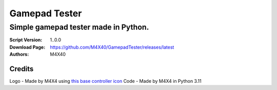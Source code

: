 Gamepad Tester
%%%%%%%%%%%%%%

Simple gamepad tester made in Python. 
^^^^^^^^^^^^^^^^^^^^^^^^^^^^^^^^^^^^^

:Script Version:    1..0.0
:Download Page:     https://github.com/M4X40/GamepadTester/releases/latest
:Authors:           M4X40

Credits
-------
Logo - Made by M4X4 using `this base controller icon <https://www.flaticon.com/free-icon/console_686589>`_
Code - Made by M4X4 in Python 3.11
